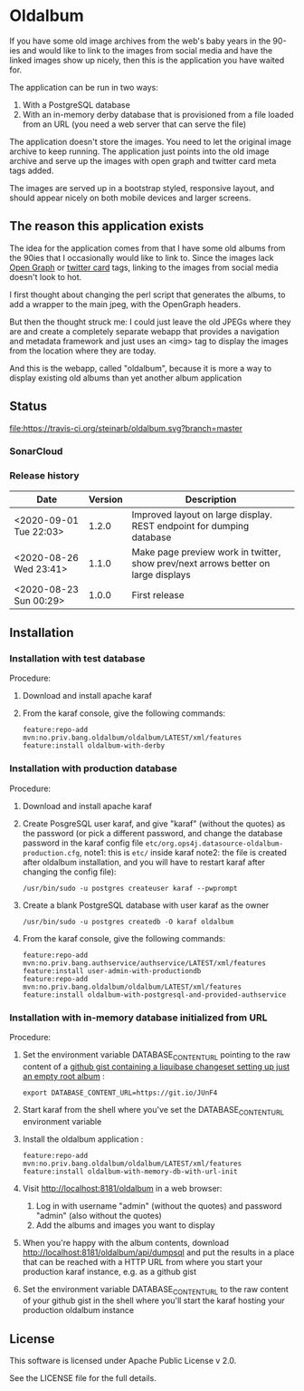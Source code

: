 * Oldalbum

If you have some old image archives from the web's baby years in the 90-ies and would like to link to the images from social media and have the linked images show up nicely, then this is the application you have waited for.

The application can be run in two ways:
 1. With a PostgreSQL database
 2. With an in-memory derby database that is provisioned from a file loaded from an URL (you need a web server that can serve the file)

The application doesn't store the images.  You need to let the original image archive to keep running.  The application just points into the old image archive and serve up the images with open graph and twitter card meta tags added.

The images are served up in a bootstrap styled, responsive layout, and should appear nicely on both mobile devices and larger screens.

** The reason this application exists
 The idea for the application comes from that I have some old albums from the 90ies that I occasionally would like to link to.  Since the images lack [[https://ogp.me][Open Graph]] or [[https://developer.twitter.com/en/docs/tweets/optimize-with-cards/overview/abouts-cards][twitter card]] tags, linking to the images from social media doesn't look to hot.

 I first thought about changing the perl script that generates the albums, to add a wrapper to the main jpeg, with the OpenGraph headers.

 But then the thought struck me: I could just leave the old JPEGs where they are and create a completely separate webapp that provides a navigation and metadata framework and just uses an <img> tag to display the images from the location where they are today.

 And this is the webapp, called "oldalbum", because it is more a way to display existing old albums than yet another album application

** Status

[[https://travis-ci.org/steinarb/oldalbum][file:https://travis-ci.org/steinarb/oldalbum.svg?branch=master]] [[https://sonarcloud.io/dashboard?id=no.priv.bang.oldalbum%3Aoldalbum][file:https://sonarcloud.io/api/project_badges/measure?project=no.priv.bang.oldalbum%3Aoldalbum&metric=alert_status#.svg]] [[https://maven-badges.herokuapp.com/maven-central/no.priv.bang.oldalbum/oldalbum][file:https://maven-badges.herokuapp.com/maven-central/no.priv.bang.oldalbum/oldalbum/badge.svg]] [[https://www.javadoc.io/doc/no.priv.bang.oldalbum/oldalbum][file:https://www.javadoc.io/badge/no.priv.bang.oldalbum/oldalbum.svg]]

*** SonarCloud

[[https://sonarcloud.io/dashboard/index/no.priv.bang.oldalbum%3Aoldalbum][file:https://sonarcloud.io/api/project_badges/measure?project=no.priv.bang.oldalbum%3Aoldalbum&metric=ncloc#.svg]] [[https://sonarcloud.io/dashboard/index/no.priv.bang.oldalbum%3Aoldalbum][file:https://sonarcloud.io/api/project_badges/measure?project=no.priv.bang.oldalbum%3Aoldalbum&metric=bugs#.svg]] [[https://sonarcloud.io/dashboard/index/no.priv.bang.oldalbum%3Aoldalbum][file:https://sonarcloud.io/api/project_badges/measure?project=no.priv.bang.oldalbum%3Aoldalbum&metric=vulnerabilities#.svg]] [[https://sonarcloud.io/dashboard/index/no.priv.bang.oldalbum%3Aoldalbum][file:https://sonarcloud.io/api/project_badges/measure?project=no.priv.bang.oldalbum%3Aoldalbum&metric=code_smells#.svg]] [[https://sonarcloud.io/dashboard/index/no.priv.bang.oldalbum%3Aoldalbum][file:https://sonarcloud.io/api/project_badges/measure?project=no.priv.bang.oldalbum%3Aoldalbum&metric=coverage#.svg]]

*** Release history

| Date                   | Version | Description                                                                       |
|------------------------+---------+-----------------------------------------------------------------------------------|
| <2020-09-01 Tue 22:03> |   1.2.0 | Improved layout on large display. REST endpoint for dumping database              |
| <2020-08-26 Wed 23:41> |   1.1.0 | Make page preview work in twitter, show prev/next arrows better on large displays |
| <2020-08-23 Sun 00:29> |   1.0.0 | First release                                                                     |

** Installation

*** Installation with test database
 Procedure:
  1. Download and install apache karaf
  2. From the karaf console, give the following commands:
     #+BEGIN_EXAMPLE
       feature:repo-add mvn:no.priv.bang.oldalbum/oldalbum/LATEST/xml/features
       feature:install oldalbum-with-derby
     #+END_EXAMPLE

*** Installation with production database
 Procedure:
  1. Download and install apache karaf
  2. Create PosgreSQL user karaf, and give "karaf" (without the quotes) as the password (or pick a different password, and change the database password in the karaf config file =etc/org.ops4j.datasource-oldalbum-production.cfg=, note1: this is =etc/= inside karaf note2: the file is created after oldalbum installation, and you will have to restart karaf after changing the config file):
     #+begin_example
       /usr/bin/sudo -u postgres createuser karaf --pwprompt
     #+end_example
  3. Create a blank PostgreSQL database with user karaf as the owner
     #+begin_example
       /usr/bin/sudo -u postgres createdb -O karaf oldalbum
     #+end_example
  4. From the karaf console, give the following commands:
     #+BEGIN_EXAMPLE
       feature:repo-add mvn:no.priv.bang.authservice/authservice/LATEST/xml/features
       feature:install user-admin-with-productiondb
       feature:repo-add mvn:no.priv.bang.oldalbum/oldalbum/LATEST/xml/features
       feature:install oldalbum-with-postgresql-and-provided-authservice
     #+END_EXAMPLE

*** Installation with in-memory database initialized from URL

Procedure:
 1. Set the environment variable DATABASE_CONTENT_URL pointing to the raw content of a [[https://gist.github.com/steinarb/dba5f579774d04e69f3073d029622027][github gist containing a liquibase changeset setting up just an empty root album]] :
    #+begin_example
      export DATABASE_CONTENT_URL=https://git.io/JUnF4
    #+end_example
 2. Start karaf from the shell where you've set the DATABASE_CONTENT_URL environment variable
 3. Install the oldalbum application :
    #+begin_example
      feature:repo-add mvn:no.priv.bang.oldalbum/oldalbum/LATEST/xml/features
      feature:install oldalbum-with-memory-db-with-url-init
    #+end_example
 4. Visit http://localhost:8181/oldalbum in a web browser:
    1. Log in with username "admin" (without the quotes) and password "admin" (also without the quotes)
    2. Add the albums and images you want to display
 5. When you're happy with the album contents, download http://localhost:8181/oldalbum/api/dumpsql and put the results in a place that can be reached with a HTTP URL from where you start your production karaf instance, e.g. as a github gist
 6. Set the environment variable DATABASE_CONTENT_URL to the raw content of your github gist in the shell where you'll start the karaf hosting your production oldalbum instance

** License

This software is licensed under Apache Public License v 2.0.

See the LICENSE file for the full details.

